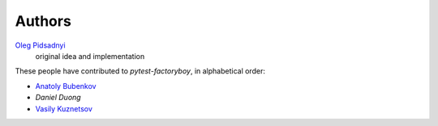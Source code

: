 Authors
=======

`Oleg Pidsadnyi <oleg.pidsadnyi@gmail.com>`_
    original idea and implementation

These people have contributed to `pytest-factoryboy`, in alphabetical order:

* `Anatoly Bubenkov <bubenkoff@gmail.com>`_
* `Daniel Duong`
* `Vasily Kuznetsov <https://github.com/kvas-it>`_

